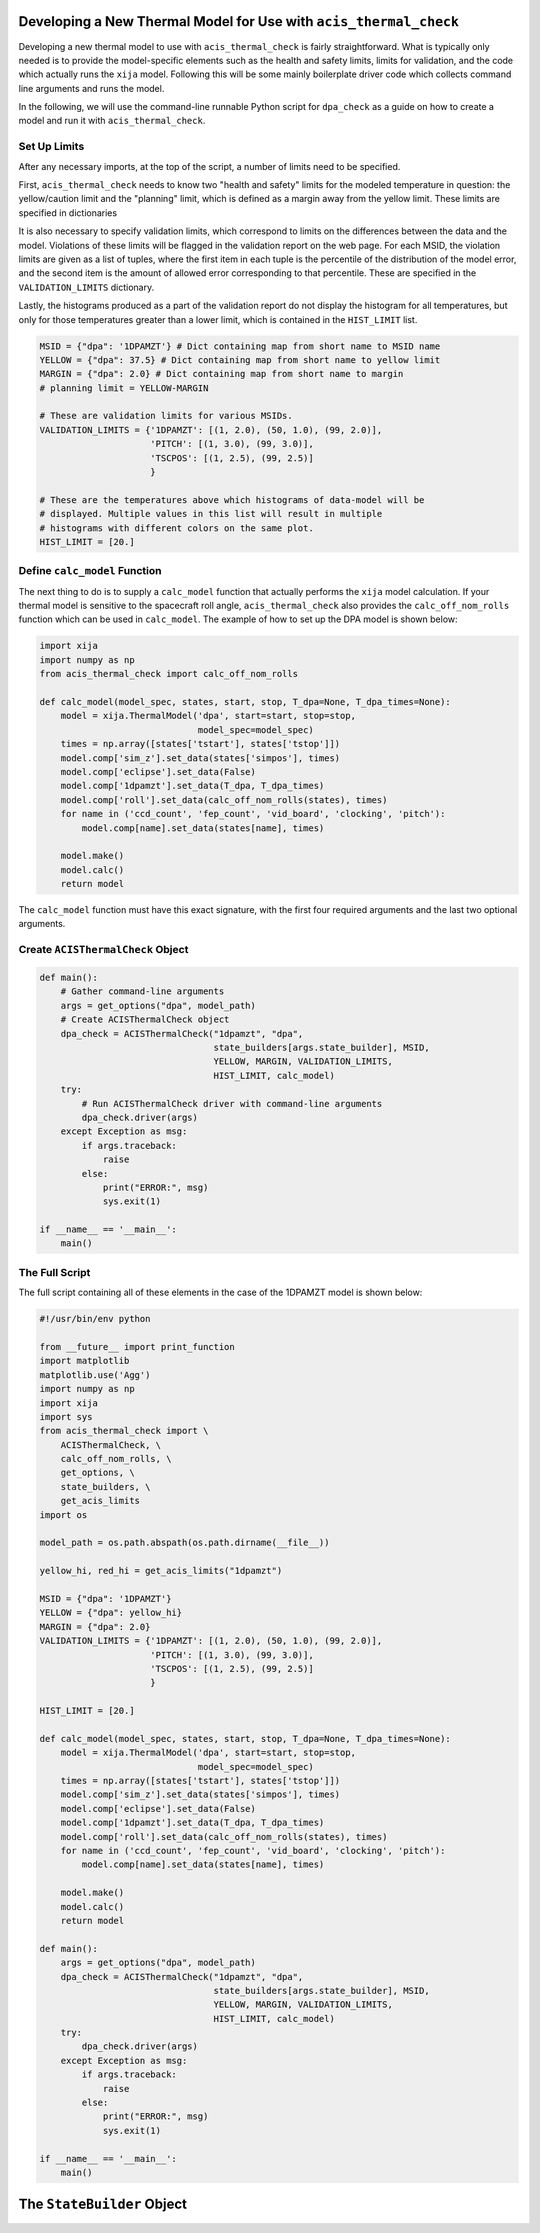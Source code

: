.. _developing-models:

Developing a New Thermal Model for Use with ``acis_thermal_check``
------------------------------------------------------------------

Developing a new thermal model to use with ``acis_thermal_check`` is fairly
straightforward. What is typically only needed is to provide the model-specific 
elements such as the health and safety limits, limits for validation, and 
the code which actually runs the ``xija`` model. Following this will be some
mainly boilerplate driver code which collects command line arguments and runs
the model.

In the following, we will use the command-line runnable Python script for
``dpa_check`` as a guide on how to create a model and run it with 
``acis_thermal_check``. 

Set Up Limits
+++++++++++++

After any necessary imports, at the top of the script, a number of limits 
need to be specified.

First, ``acis_thermal_check`` needs to know two "health and safety" limits 
for the modeled temperature in question: the yellow/caution limit and the 
"planning" limit, which is defined as a margin away from the yellow limit. 
These limits are specified in dictionaries 

It is also necessary to specify validation limits, which correspond to limits
on the differences between the data and the model. Violations of these 
limits will be flagged in the validation report on the web page. For each
MSID, the violation limits are given as a list of tuples, where the first
item in each tuple is the percentile of the distribution of the model error,
and the second item is the amount of allowed error corresponding to that 
percentile. These are specified in the ``VALIDATION_LIMITS`` dictionary. 

Lastly, the histograms produced as a part of the validation report do not 
display the histogram for all temperatures, but only for those temperatures
greater than a lower limit, which is contained in the ``HIST_LIMIT`` list. 

.. code-block:: python

    MSID = {"dpa": '1DPAMZT'} # Dict containing map from short name to MSID name
    YELLOW = {"dpa": 37.5} # Dict containing map from short name to yellow limit
    MARGIN = {"dpa": 2.0} # Dict containing map from short name to margin
    # planning limit = YELLOW-MARGIN
    
    # These are validation limits for various MSIDs.
    VALIDATION_LIMITS = {'1DPAMZT': [(1, 2.0), (50, 1.0), (99, 2.0)],
                         'PITCH': [(1, 3.0), (99, 3.0)],
                         'TSCPOS': [(1, 2.5), (99, 2.5)]
                         }
    
    # These are the temperatures above which histograms of data-model will be
    # displayed. Multiple values in this list will result in multiple 
    # histograms with different colors on the same plot. 
    HIST_LIMIT = [20.]


Define ``calc_model`` Function
++++++++++++++++++++++++++++++

The next thing to do is to supply a ``calc_model`` function that actually performs
the ``xija`` model calculation. If your thermal model is sensitive to the spacecraft 
roll angle, ``acis_thermal_check`` also provides the ``calc_off_nom_rolls`` function 
which can be used in ``calc_model``. The example of how to set up the DPA model is
shown below:

.. code-block:: python

    import xija
    import numpy as np
    from acis_thermal_check import calc_off_nom_rolls

    def calc_model(model_spec, states, start, stop, T_dpa=None, T_dpa_times=None):
        model = xija.ThermalModel('dpa', start=start, stop=stop,
                                  model_spec=model_spec)
        times = np.array([states['tstart'], states['tstop']])
        model.comp['sim_z'].set_data(states['simpos'], times)
        model.comp['eclipse'].set_data(False)
        model.comp['1dpamzt'].set_data(T_dpa, T_dpa_times)
        model.comp['roll'].set_data(calc_off_nom_rolls(states), times)
        for name in ('ccd_count', 'fep_count', 'vid_board', 'clocking', 'pitch'):
            model.comp[name].set_data(states[name], times)
    
        model.make()
        model.calc()
        return model

The ``calc_model`` function must have this exact signature, with the first four
required arguments and the last two optional arguments. 

Create ``ACISThermalCheck`` Object
++++++++++++++++++++++++++++++++++

.. code-block:: python

    def main():
        # Gather command-line arguments
        args = get_options("dpa", model_path)
        # Create ACISThermalCheck object
        dpa_check = ACISThermalCheck("1dpamzt", "dpa",
                                     state_builders[args.state_builder], MSID,
                                     YELLOW, MARGIN, VALIDATION_LIMITS,
                                     HIST_LIMIT, calc_model)
        try:
            # Run ACISThermalCheck driver with command-line arguments
            dpa_check.driver(args)
        except Exception as msg:
            if args.traceback:
                raise
            else:
                print("ERROR:", msg)
                sys.exit(1)
    
    if __name__ == '__main__':
        main()

The Full Script
+++++++++++++++

The full script containing all of these elements in the case of the 1DPAMZT
model is shown below:

.. code-block:: python

    #!/usr/bin/env python
    
    from __future__ import print_function
    import matplotlib
    matplotlib.use('Agg')
    import numpy as np
    import xija
    import sys
    from acis_thermal_check import \
        ACISThermalCheck, \
        calc_off_nom_rolls, \
        get_options, \
        state_builders, \
        get_acis_limits
    import os
    
    model_path = os.path.abspath(os.path.dirname(__file__))
    
    yellow_hi, red_hi = get_acis_limits("1dpamzt")
    
    MSID = {"dpa": '1DPAMZT'}
    YELLOW = {"dpa": yellow_hi}
    MARGIN = {"dpa": 2.0}
    VALIDATION_LIMITS = {'1DPAMZT': [(1, 2.0), (50, 1.0), (99, 2.0)],
                         'PITCH': [(1, 3.0), (99, 3.0)],
                         'TSCPOS': [(1, 2.5), (99, 2.5)]
                         }
    
    HIST_LIMIT = [20.]
    
    def calc_model(model_spec, states, start, stop, T_dpa=None, T_dpa_times=None):
        model = xija.ThermalModel('dpa', start=start, stop=stop,
                                  model_spec=model_spec)
        times = np.array([states['tstart'], states['tstop']])
        model.comp['sim_z'].set_data(states['simpos'], times)
        model.comp['eclipse'].set_data(False)
        model.comp['1dpamzt'].set_data(T_dpa, T_dpa_times)
        model.comp['roll'].set_data(calc_off_nom_rolls(states), times)
        for name in ('ccd_count', 'fep_count', 'vid_board', 'clocking', 'pitch'):
            model.comp[name].set_data(states[name], times)
    
        model.make()
        model.calc()
        return model
    
    def main():
        args = get_options("dpa", model_path)
        dpa_check = ACISThermalCheck("1dpamzt", "dpa",
                                     state_builders[args.state_builder], MSID,
                                     YELLOW, MARGIN, VALIDATION_LIMITS,
                                     HIST_LIMIT, calc_model)
        try:
            dpa_check.driver(args)
        except Exception as msg:
            if args.traceback:
                raise
            else:
                print("ERROR:", msg)
                sys.exit(1)
    
    if __name__ == '__main__':
        main()

.. _state-builder:

The ``StateBuilder`` Object
---------------------------
